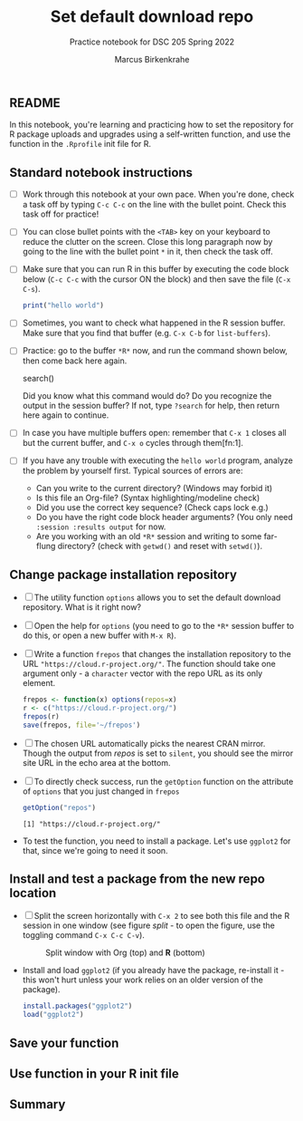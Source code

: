 #+title: Set default download repo
#+author: Marcus Birkenkrahe
#+subtitle: Practice notebook for DSC 205 Spring 2022
#+options: toc:nil ^:nil
#+startup: hideblocks overview
** README

   In this notebook, you're learning and practicing how to set the
   repository for R package uploads and upgrades using a
   self-written function, and use the function in the ~.Rprofile~
   init file for R.

** Standard notebook instructions

   * [ ] Work through this notebook at your own pace. When you're
     done, check a task off by typing ~C-c C-c~ on the line with the
     bullet point. Check this task off for practice!

   * [ ] You can close bullet points with the ~<TAB>~ key on your
     keyboard to reduce the clutter on the screen. Close this long
     paragraph now by going to the line with the bullet point ~*~ in
     it, then check the task off.

   * [ ] Make sure that you can run R in this buffer by executing the
     code block below (~C-c C-c~ with the cursor ON the block) and
     then save the file (~C-x C-s~).
     #+name: helloworld
     #+begin_src R :session :results output
       print("hello world")
     #+end_src

   * [ ] Sometimes, you want to check what happened in the R session
     buffer. Make sure that you find that buffer (e.g. ~C-x C-b~ for
     ~list-buffers~).

   * [ ] Practice: go to the buffer ~*R*~ now, and run the command
     shown below, then come back here again.

     #+begin_example R
       search()
     #+end_example

     Did you know what this command would do? Do you recognize the
     output in the session buffer? If not, type ~?search~ for help,
     then return here again to continue.

   * [ ] In case you have multiple buffers open: remember that ~C-x 1~
     closes all but the current buffer, and ~C-x o~ cycles through
     them[fn:1].

   * [ ] If you have any trouble with executing the ~hello world~
     program, analyze the problem by yourself first. Typical sources
     of errors are:
     - Can you write to the current directory? (Windows may forbid it)
     - Is this file an Org-file? (Syntax highlighting/modeline check)
     - Did you use the correct key sequence? (Check caps lock e.g.)
     - Do you have the right code block header arguments? (You only
       need ~:session :results output~ for now.
     - Are you working with an old ~*R*~ session and writing to some
       far-flung directory? (check with ~getwd()~ and reset with
       ~setwd()~).

** Change package installation repository

   * [ ] The utility function ~options~ allows you to set the default
     download repository. What is it right now?

   * [ ] Open the help for ~options~ (you need to go to the ~*R*~ session
     buffer to do this, or open a new buffer with ~M-x R~).

   * [ ] Write a function ~frepos~ that changes the installation
     repository to the URL ~"https://cloud.r-project.org/"~. The
     function should take one argument only - a ~character~ vector
     with the repo URL as its only element.

     #+name: repos
     #+begin_src R :exports both :session :results silent
       frepos <- function(x) options(repos=x)
       r <- c("https://cloud.r-project.org/")
       frepos(r)
       save(frepos, file='~/frepos')
     #+end_src

   * [ ] The chosen URL automatically picks the nearest CRAN
     mirror. Though the output from [[repos]] is set to ~silent~, you
     should see the mirror site URL in the echo area at the bottom.

   * [ ] To directly check success, run the ~getOption~ function on
     the attribute of ~options~ that you just changed in ~frepos~

     #+name: getOption
     #+begin_src R :exports both :session :results output
       getOption("repos")
     #+end_src

     #+RESULTS: getOption
     : [1] "https://cloud.r-project.org/"

   * To test the function, you need to install a package. Let's use
     ~ggplot2~ for that, since we're going to need it soon.

** Install and test a package from the new repo location

   * [ ] Split the screen horizontally with ~C-x 2~ to see both this
     file and the R session in one window (see figure [[split]] - to open
     the figure, use the toggling command ~C-x C-c C-v~).

     #+name: split
     #+caption: Split window with Org (top) and *R* (bottom)
     #+attr_html: :width 400px
     [[./split.png]]

   * Install and load ~ggplot2~ (if you already have the package,
     re-install it - this won't hurt unless your work relies on an
     older version of the package).

     #+name: installTest
     #+begin_src R :exports both :session :results output
       install.packages("ggplot2")
       load("ggplot2")
     #+end_src

** Save your function

** Use function in your R init file

** Summary
